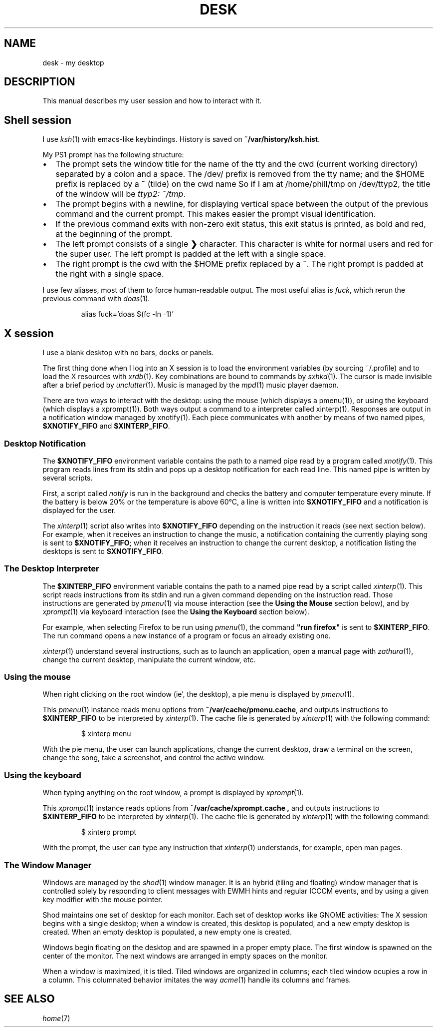 .TH DESK 7
.SH NAME
desk \- my desktop
.SH DESCRIPTION
This manual describes my user session and how to interact with it.
.SH Shell session
I use
.IR ksh (1)
with emacs-like keybindings.
History is saved on
.BR ~/var/history/ksh.hist .
.PP
My PS1 prompt has the following structure:
.IP \(bu 2
The prompt sets the window title for the name of the tty and the cwd (current working directory)
separated by a colon and a space.
The /dev/ prefix is removed from the tty name;
and the $HOME prefix is replaced by a
.B ~
(tilde)
on the cwd name
So if I am at /home/phill/tmp on /dev/ttyp2,
the title of the window will be
.IR "ttyp2: ~/tmp" .
.IP \(bu 2
The prompt begins with a newline,
for displaying vertical space between the output of the previous command and the current prompt.
This makes easier the prompt visual identification.
.IP \(bu 2
If the previous command exits with non-zero exit status,
this exit status is printed, as bold and red, at the beginning of the prompt.
.IP \(bu 2
The left prompt consists of a single
.B ❯
character.
This character is white for normal users and red for the super user.
The left prompt is padded at the left with a single space.
.IP \(bu 2
The right prompt is the cwd with the $HOME prefix replaced by a ~.
The right prompt is padded at the right with a single space.
.PP
I use few aliases, most of them to force human-readable output.
The most useful alias is
.IR fuck ,
which rerun the previous command with
.IR doas (1).
.IP
.EX
alias fuck='doas $(fc -ln -1)'
.EE
.SH X session
I use a blank desktop with no bars, docks or panels.
.PP
The first thing done when I log into an X session is
to load the environment variables (by sourcing ~/.profile)
and to load the X resources with
.IR xrdb (1).
Key combinations are bound to commands by
.IR sxhkd (1).
The cursor is made invisible after a brief period by
.IR unclutter (1).
Music is managed by the
.IR mpd (1)
music player daemon.
.PP
There are two ways to interact with the desktop:
using the mouse (which displays a pmenu(1)),
or using the keyboard (which displays a xprompt(1)).
Both ways output a command to a interpreter called xinterp(1).
Responses are output in a notification window managed by xnotify(1).
Each piece communicates with another by means of two named pipes,
.B $XNOTIFY_FIFO
and
.BR $XINTERP_FIFO .
.SS Desktop Notification
The
.B $XNOTIFY_FIFO
environment variable contains the path to a named pipe read by a program called
.IR xnotify (1).
This program reads lines from its stdin
and pops up a desktop notification for each read line.
This named pipe is written by several scripts.
.PP
First, a script called
.IR notify
is run in the background
and checks the battery and computer temperature every minute.
If the battery is below 20% or the temperature is above 60°C,
a line is written into
.B $XNOTIFY_FIFO
and a notification is displayed for the user.
.PP
The
.IR xinterp (1)
script also writes into
.B $XNOTIFY_FIFO
depending on the instruction it reads (see next section below).
For example, when it receives an instruction to change the music,
a notification containing the currently playing song is sent to
.BR $XNOTIFY_FIFO ;
when it receives an instruction to change the current desktop,
a notification listing the desktops is sent to
.BR $XNOTIFY_FIFO .
.SS The Desktop Interpreter
The
.B $XINTERP_FIFO
environment variable contains the path to a named pipe read by a script called
.IR xinterp (1).
This script reads instructions from its stdin
and run a given command depending on the instruction read.
Those instructions are generated by
.IR pmenu (1)
via mouse interaction
(see the
.B Using the Mouse
section below),
and by
.IR xprompt (1)
via keyboard interaction
(see the
.B Using the Keyboard
section below).
.PP
For example, when selecting Firefox to be run using
.IR pmenu (1),
the command
.B \(dqrun firefox\(dq
is sent to
.BR $XINTERP_FIFO .
The run command opens a new instance of a program or focus an already existing one.
.PP
.IR xinterp (1)
understand several instructions,
such as to launch an application,
open a manual page with
.IR zathura (1),
change the current desktop,
manipulate the current window, etc.
.SS Using the mouse
When right clicking on the root window (ie', the desktop),
a pie menu is displayed by
.IR pmenu (1).
.PP
This
.IR pmenu (1)
instance reads menu options from
.BR ~/var/cache/pmenu.cache ,
and outputs instructions to
.B $XINTERP_FIFO
to be interpreted by
.IR xinterp (1).
The cache file is generated by
.IR xinterp (1)
with the following command:
.IP
.EX
$ xinterp menu
.EE
.PP
With the pie menu, the user can launch applications,
change the current desktop,
draw a terminal on the screen,
change the song,
take a screenshot,
and control the active window.
.SS Using the keyboard
When typing anything on the root window, a prompt is displayed by
.IR xprompt (1).
.PP
This
.IR xprompt (1)
instance reads options from
.B ~/var/cache/xprompt.cache ,
and outputs instructions to
.B $XINTERP_FIFO
to be interpreted by
.IR xinterp (1).
The cache file is generated by
.IR xinterp (1)
with the following command:
.IP
.EX
$ xinterp prompt
.EE
.PP
With the prompt, the user can type any instruction that
.IR xinterp (1)
understands, for example, open man pages.
.SS The Window Manager
Windows are managed by the
.IR shod (1)
window manager.
It is an hybrid (tiling and floating) window manager
that is controlled solely by responding to client messages with EWMH hints
and regular ICCCM events, and by using a given key modifier with the mouse pointer.
.PP
Shod maintains one set of desktop for each monitor.
Each set of desktop works like GNOME activities:
The X session begins with a single desktop;
when a window is created, this desktop is populated, and a new empty desktop is created.
When an empty desktop is populated, a new empty one is created.
.PP
Windows begin floating on the desktop and are spawned in a proper empty place.
The first window is spawned on the center of the monitor.
The next windows are arranged in empty spaces on the monitor.
.PP
When a window is maximized, it is tiled.
Tiled windows are organized in columns;
each tiled window ocupies a row in a column.
This columnated behavior imitates the way
.IR acme (1)
handle its columns and frames.
.SH SEE ALSO
.IR home (7)
